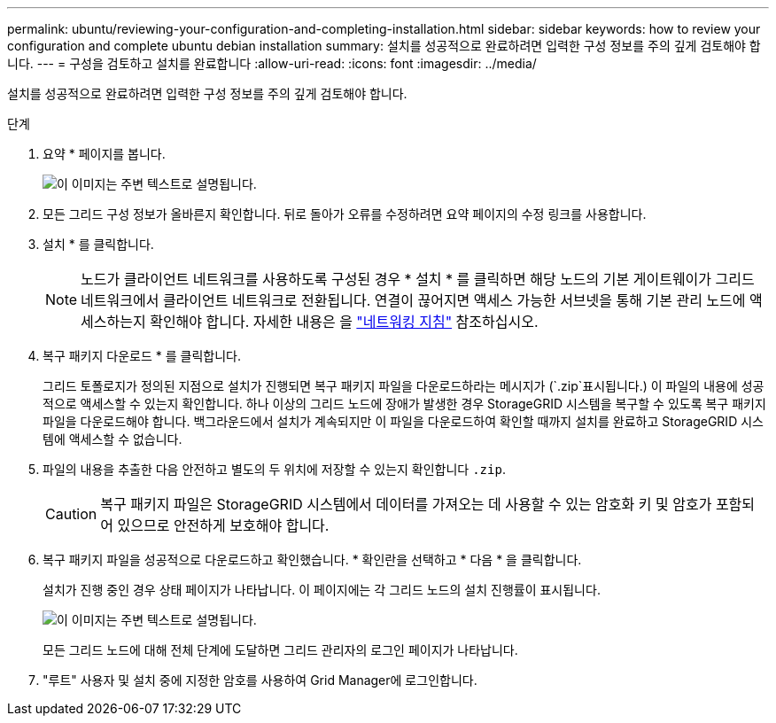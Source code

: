 ---
permalink: ubuntu/reviewing-your-configuration-and-completing-installation.html 
sidebar: sidebar 
keywords: how to review your configuration and complete ubuntu debian installation 
summary: 설치를 성공적으로 완료하려면 입력한 구성 정보를 주의 깊게 검토해야 합니다. 
---
= 구성을 검토하고 설치를 완료합니다
:allow-uri-read: 
:icons: font
:imagesdir: ../media/


[role="lead"]
설치를 성공적으로 완료하려면 입력한 구성 정보를 주의 깊게 검토해야 합니다.

.단계
. 요약 * 페이지를 봅니다.
+
image::../media/11_gmi_installer_summary_page.gif[이 이미지는 주변 텍스트로 설명됩니다.]

. 모든 그리드 구성 정보가 올바른지 확인합니다. 뒤로 돌아가 오류를 수정하려면 요약 페이지의 수정 링크를 사용합니다.
. 설치 * 를 클릭합니다.
+

NOTE: 노드가 클라이언트 네트워크를 사용하도록 구성된 경우 * 설치 * 를 클릭하면 해당 노드의 기본 게이트웨이가 그리드 네트워크에서 클라이언트 네트워크로 전환됩니다. 연결이 끊어지면 액세스 가능한 서브넷을 통해 기본 관리 노드에 액세스하는지 확인해야 합니다. 자세한 내용은 을 link:../network/index.html["네트워킹 지침"] 참조하십시오.

. 복구 패키지 다운로드 * 를 클릭합니다.
+
그리드 토폴로지가 정의된 지점으로 설치가 진행되면 복구 패키지 파일을 다운로드하라는 메시지가 (`.zip`표시됩니다.) 이 파일의 내용에 성공적으로 액세스할 수 있는지 확인합니다. 하나 이상의 그리드 노드에 장애가 발생한 경우 StorageGRID 시스템을 복구할 수 있도록 복구 패키지 파일을 다운로드해야 합니다. 백그라운드에서 설치가 계속되지만 이 파일을 다운로드하여 확인할 때까지 설치를 완료하고 StorageGRID 시스템에 액세스할 수 없습니다.

. 파일의 내용을 추출한 다음 안전하고 별도의 두 위치에 저장할 수 있는지 확인합니다 `.zip`.
+

CAUTION: 복구 패키지 파일은 StorageGRID 시스템에서 데이터를 가져오는 데 사용할 수 있는 암호화 키 및 암호가 포함되어 있으므로 안전하게 보호해야 합니다.

. 복구 패키지 파일을 성공적으로 다운로드하고 확인했습니다. * 확인란을 선택하고 * 다음 * 을 클릭합니다.
+
설치가 진행 중인 경우 상태 페이지가 나타납니다. 이 페이지에는 각 그리드 노드의 설치 진행률이 표시됩니다.

+
image::../media/12_gmi_installer_status_page.gif[이 이미지는 주변 텍스트로 설명됩니다.]

+
모든 그리드 노드에 대해 전체 단계에 도달하면 그리드 관리자의 로그인 페이지가 나타납니다.

. "루트" 사용자 및 설치 중에 지정한 암호를 사용하여 Grid Manager에 로그인합니다.

